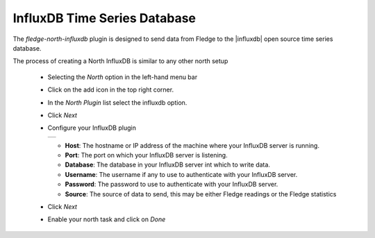 .. Images
.. |influxdb_1| image:: images/influxdb_1.jpg

.. Links
.. |influxdb| raw:: html

   <a href="https://www.influxdata.com">InfluxDB</a>

InfluxDB Time Series Database
=============================

The *fledge-north-influxdb* plugin is designed to send data from Fledge to the |influxdb| open source time series database.

The process of creating a North InfluxDB is similar to any other north setup

  - Selecting the *North* option in the left-hand menu bar

  - Click on the add icon in the top right corner. 
    
  - In the *North Plugin* list select the influxdb option.

  - Click *Next*

  - Configure your InfluxDB plugin

    +--------------+
    | |influxdb_1| |
    +--------------+

    - **Host**: The hostname or IP address of the machine where your InfluxDB server is running.

    - **Port**: The port on which your InfluxDB server is listening.

    - **Database**: The database in your InfluxDB server int which to write data.

    - **Username**: The username if any to use to authenticate with your InfluxDB server.

    - **Password**: The password to use to authenticate with your InfluxDB server.

    - **Source**: The source of data to send, this may be either Fledge readings or the Fledge statistics

  - Click *Next*

  - Enable your north task and click on *Done*
